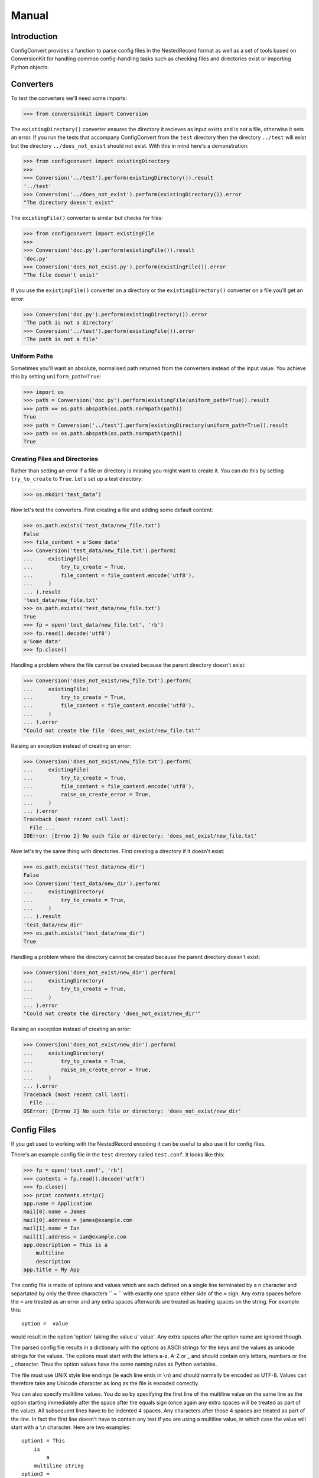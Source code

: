 Manual
++++++

Introduction
============

ConfigConvert provides a function to parse config files in the NestedRecord
format as well as a set of tools based on ConversionKit for handling common
config-handling tasks such as checking files and directories exist or importing
Python objects.

Converters
==========

To test the converters we'll need some imports:

.. sourcecode :: pycon

    >>> from conversionkit import Conversion

The ``existingDirectory()`` converter ensures the directory it recieves as input
exists and is not a file, otherwise it sets an error. If you run the tests that
accompany ConfigConvert from the ``test`` directory then the directory
``../test`` will exist but the directory ``../does_not_exist`` should not
exist. With this in mind here's a demonstration:

.. sourcecode :: pycon

    >>> from configconvert import existingDirectory
    >>>
    >>> Conversion('../test').perform(existingDirectory()).result
    '../test'
    >>> Conversion('../does_not_exist').perform(existingDirectory()).error
    "The directory doesn't exist"

The ``existingFile()`` converter is similar but checks for files:

.. sourcecode :: pycon

    >>> from configconvert import existingFile
    >>>
    >>> Conversion('doc.py').perform(existingFile()).result
    'doc.py'
    >>> Conversion('does_not_exist.py').perform(existingFile()).error
    "The file doesn't exist"

If you use the ``existingFile()`` converter on a directory or the
``existingDirectory()`` converter on a file you'll get an error:

.. sourcecode :: pycon

    >>> Conversion('doc.py').perform(existingDirectory()).error
    'The path is not a directory'
    >>> Conversion('../test').perform(existingFile()).error
    'The path is not a file'

Uniform Paths
-------------

Sometimes you'll want an absolute, normalised path returned from the converters
instead of the input value. You achieve this by setting ``uniform_path=True``:

.. sourcecode :: pycon

    >>> import os
    >>> path = Conversion('doc.py').perform(existingFile(uniform_path=True)).result
    >>> path == os.path.abspath(os.path.normpath(path))
    True
    >>> path = Conversion('../test').perform(existingDirectory(uniform_path=True)).result
    >>> path == os.path.abspath(os.path.normpath(path))
    True

Creating Files and Directories
------------------------------

Rather than setting an error if a file or directory is missing you might want
to create it. You can do this by setting ``try_to_create`` to ``True``. Let's 
set up a test directory:

.. sourcecode :: pycon

    >>> os.mkdir('test_data')

Now let's test the converters. First creating a file and adding some default content:

.. sourcecode :: pycon

    >>> os.path.exists('test_data/new_file.txt')
    False
    >>> file_content = u'Some data'
    >>> Conversion('test_data/new_file.txt').perform(
    ...     existingFile(
    ...         try_to_create = True,
    ...         file_content = file_content.encode('utf8'),
    ...     )
    ... ).result
    'test_data/new_file.txt'
    >>> os.path.exists('test_data/new_file.txt')
    True
    >>> fp = open('test_data/new_file.txt', 'rb')
    >>> fp.read().decode('utf8')
    u'Some data'
    >>> fp.close()

Handling a problem where the file cannot be created because the parent
directory doesn't exist:

.. sourcecode :: pycon

    >>> Conversion('does_not_exist/new_file.txt').perform(
    ...     existingFile(
    ...         try_to_create = True,
    ...         file_content = file_content.encode('utf8'),
    ...     )
    ... ).error
    "Could not create the file 'does_not_exist/new_file.txt'"

Raising an exception instead of creating an error:

.. sourcecode :: pycon

    >>> Conversion('does_not_exist/new_file.txt').perform(
    ...     existingFile(
    ...         try_to_create = True,
    ...         file_content = file_content.encode('utf8'),
    ...         raise_on_create_error = True,
    ...     )
    ... ).error
    Traceback (most recent call last):
      File ...
    IOError: [Errno 2] No such file or directory: 'does_not_exist/new_file.txt'

Now let's try the same thing with directories. First creating a directory if it
doesn't exist:

.. sourcecode :: pycon

    >>> os.path.exists('test_data/new_dir')
    False
    >>> Conversion('test_data/new_dir').perform(
    ...     existingDirectory(
    ...         try_to_create = True,
    ...     )
    ... ).result
    'test_data/new_dir'
    >>> os.path.exists('test_data/new_dir')
    True

Handling a problem where the directory cannot be created because the parent
directory doesn't exist:

.. sourcecode :: pycon

    >>> Conversion('does_not_exist/new_dir').perform(
    ...     existingDirectory(
    ...         try_to_create = True,
    ...     )
    ... ).error
    "Could not create the directory 'does_not_exist/new_dir'"

Raising an exception instead of creating an error:

.. sourcecode :: pycon

    >>> Conversion('does_not_exist/new_dir').perform(
    ...     existingDirectory(
    ...         try_to_create = True,
    ...         raise_on_create_error = True,
    ...     )
    ... ).error
    Traceback (most recent call last):
      File ...
    OSError: [Errno 2] No such file or directory: 'does_not_exist/new_dir'


Config Files
============

If you get used to working with the NestedRecord encoding it can be useful to also use it for config files.

There's an example config file in the ``test`` directory called ``test.conf``. It looks like this:

.. sourcecode :: pycon

    >>> fp = open('test.conf', 'rb')
    >>> contents = fp.read().decode('utf8')
    >>> fp.close()
    >>> print contents.strip()
    app.name = Application
    mail[0].name = James
    mail[0].address = james@example.com
    mail[1].name = Ian
    mail[1].address = ian@example.com
    app.description = This is a
        multiline
        description
    app.title = My App


The config file is made of options and values which are each defined on a
single line terminated by a \n character and separtated by only the three
characters `` = `` with exactly one space either side of the ``=`` sign. Any
extra spaces before the ``=`` are treated as an error and any extra spaces
afterwards are treated as leading spaces on the string. For example this:

::

    option =  value

would result in the option 'option' taking the value u' value'. Any extra
spaces after the option name are ignored though.

The parsed config file results in a dictionary with the options as ASCII
strings for the keys and the values as unicode strings for the values. The
options must start with the letters a-z, A-Z or _ and should contain only
letters, numbers or the _ character. Thus the option values have the same
naming rules as Python variables.

The file must use UNIX style line endings (ie each line ends in ``\n``) and
should normally be encoded as UTF-8. Values can therefore take any Unicode
character as long as the file is encoded correctly.

You can also specify multiline values. You do so by specifying the first line
of the multiline value on the same line as the option starting immediately
after the space after the equals sign (once again any extra spaces will be
treated as part of the value). All subsequent lines have to be indented 4
spaces. Any characters after those 4 spaces are treated as part of the line. In
fact the first line doesn’t have to contain any text if you are using a
multiline value, in which case the value will start with a ``\n`` character.
Here are two examples:

:: 

    option1 = This
        is
            a
        multiline string
    option2 = 
        and
        so is this

.. note:: The implementation doesn’t enforce all the option naming conventions yet

Let's parse the example:

.. sourcecode :: pycon

    >>> from configconvert import parse_config
    >>> options = parse_config('test.conf', 'utf8')
    >>> from pprint import pprint
    >>> pprint(options)
    {'app.description': u'This is a\nmultiline\ndescription',
     'app.name': u'Application',
     'app.title': u'My App',
     'mail[0].address': u'james@example.com',
     'mail[0].name': u'James',
     'mail[1].address': u'ian@example.com',
     'mail[1].name': u'Ian'}

The idea now is that you'll decode the data using NestedRecord:
 
.. sourcecode :: pycon

    >>> from nestedrecord import decode
    >>> pprint(decode(options))
    {'app': {'description': u'This is a\nmultiline\ndescription',
             'name': u'Application',
             'title': u'My App'},
     'mail': [{'address': u'james@example.com', 'name': u'James'},
              {'address': u'ian@example.com', 'name': u'Ian'}]}

Writing Services
================

If you write services for the Flows framework it is useful to have error
messages in a standard format. The ``handle_option_error()`` and
``handle_section_error()`` functions can help.

Here's a typical method showing how they are used:

.. sourcecode :: python

    @staticmethod
    def config(flow, name):
        from flows.config import handle_option_error, handle_section_error
        if not flow.config.option.has_key(name):
            raise handle_section_error(flow, name, "'%s.sendmail' or '%s.smtp.host'"%(name, name))
        conversion = Conversion(flow.config.option[name]).perform(mail_converter)
        if not conversion.successful:
            handle_option_error(conversion)
        else:
            flow.config[name] = conversion.result
        return flow.config[name]

Here is an example of the output of ``handle_section_error()``:

.. sourcecode :: pycon

    >>> from flows.config import handle_option_error, handle_section_error
    >>> name = 'mail'
    >>> handle_section_error(None, name, "'%s.sendmail' or '%s.smtp.host'"%(name, name))
    Traceback (most recent call last):
      File ...
    ConfigFileError: Expected the config file to contain 'mail' options, e.g. 'mail.sendmail' or 'mail.smtp.host'

